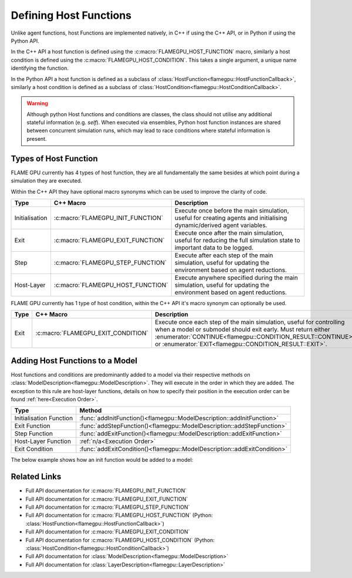 .. _Defining Host Functions:

Defining Host Functions
^^^^^^^^^^^^^^^^^^^^^^^

Unlike agent functions, host Functions are implemented natively, in C++ if using the C++ API, or in Python if using the Python API.

In the C++ API a host function is defined using the :c:macro:`FLAMEGPU_HOST_FUNCTION` macro, similarly a host condition is defined using the :c:macro:`FLAMEGPU_HOST_CONDITION`. This takes a single argument, a unique name identifying the function.

In the Python API a host function is defined as a subclass of :class:`HostFunction<flamegpu::HostFunctionCallback>`, similarly a host condition is defined as a subclass of :class:`HostCondition<flamegpu::HostConditionCallback>`.


.. tabs::

  .. code-tab:: cpp C++
     
    // Define a host function called host_fn1
    FLAMEGPU_HOST_FUNCTION(host_fn1) {
        // Behaviour goes here
    }
    
    // Define a host condition called host_cdn1
    FLAMEGPU_HOST_CONDITION(host_cdn1) {
        // Behaviour goes here
        return flamegpu::CONTINUE;
    }

  .. code-tab:: py Python

    # Define a host function called host_fn1
    class host_fn1(pyflamegpu.HostFunction):
      '''
         The explicit __init__() is optional, however if used the superclass __init__() must be called
      '''
      def __init__(self):
        super().__init__()

      def run(self,FLAMEGPU):
        # Behaviour goes here
        
        
    # Define a host condition called host_cdn1
    class host_cdn1(pyflamegpu.HostCondition):
      '''
         The explicit __init__() is optional, however if used the superclass __init__() must be called
      '''
      def __init__(self):
        super().__init__()

      def run(self, FLAMEGPU):
        # Behaviour goes here
        return pyflamegpu.CONTINUE
        
        
.. warning::

    Although python Host functions and conditions are classes, the class should not utilise any additional stateful information (e.g. `self`). When executed via ensembles, Python host function instances are shared between concurrent simulation runs, which may lead to race conditions where stateful information is present.
    

Types of Host Function
----------------------

FLAME GPU currently has 4 types of host function, they are all fundamentally the same besides at which point during a simulation they are executed.

Within the C++ API they have optional macro synonyms which can be used to improve the clarity of code.

================ ================================== ====================================================================================================================
Type             C++ Macro                          Description
================ ================================== ====================================================================================================================
Initialisation   :c:macro:`FLAMEGPU_INIT_FUNCTION`  Execute once before the main simulation, useful for creating agents and initialising dynamic/derived agent variables.
Exit             :c:macro:`FLAMEGPU_EXIT_FUNCTION`  Execute once after the main simulation, useful for reducing the full simulation state to important data to be logged.
Step             :c:macro:`FLAMEGPU_STEP_FUNCTION`  Execute after each step of the main simulation, useful for updating the environment based on agent reductions.
Host-Layer       :c:macro:`FLAMEGPU_HOST_FUNCTION`  Execute anywhere specified during the main simulation, useful for updating the environment based on agent reductions.
================ ================================== ====================================================================================================================

FLAME GPU currently has 1 type of host condition, within the C++ API it's macro synonym can optionally be used.

================ =================================== ===================================================================================================================
Type             C++ Macro                           Description
================ =================================== ===================================================================================================================
Exit             :c:macro:`FLAMEGPU_EXIT_CONDITION`  Execute once each step of the main simulation, useful for controlling when a model or submodel should exit early. Must return either :enumerator:`CONTINUE<flamegpu::CONDITION_RESULT::CONTINUE>` or :enumerator:`EXIT<flamegpu::CONDITION_RESULT::EXIT>`.
================ =================================== ===================================================================================================================

Adding Host Functions to a Model
--------------------------------

Host functions and conditions are predominantly added to a model via their respective methods on :class:`ModelDescription<flamegpu::ModelDescription>`. They will execute in the order in which they are added.
The exception to this rule are host-layer functions, details on how to specify their position in the execution order can be found :ref:`here<Execution Order>`.

======================== =========================================================================
Type                     Method
======================== =========================================================================
Initialisation Function  :func:`addInitFunction()<flamegpu::ModelDescription::addInitFunction>`
Exit Function            :func:`addStepFunction()<flamegpu::ModelDescription::addStepFunction>`
Step Function            :func:`addExitFunction()<flamegpu::ModelDescription::addExitFunction>`
Host-Layer Function      :ref:`n/a<Execution Order>`
Exit Condition           :func:`addExitCondition()<flamegpu::ModelDescription::addExitCondition>`
======================== =========================================================================

The below example shows how an init function would be added to a model:

.. tabs::

  .. code-tab:: cpp C++
     
    // Define an init function called init_fn
    FLAMEGPU_INIT_FUNCTION(init_fn) {
        ... // Behaviour goes here
    }
    
    int main() {    
        // Define a new model
        flamegpu::ModelDescription model("Test Model");
        ... // Rest of model definition
        // Add the init function init_fn to Test Model
        model.addInitFunction(init_fn);
        ...    
    }

  .. code-tab:: py Python

    # Define a host function called init_fn
    class init_fn(pyflamegpu.HostFunction):
      '''
         The explicit __init__() is optional, however if used the superclass __init__() must be called
      '''
      def __init__(self):
        super().__init__()

      def run(self, FLAMEGPU):
        # Behaviour goes here
        
        

    # Define a new model
    model = pyflamegpu.ModelDescription("Test Model")
    ... # Rest of model definition
    # Add the exit function init_fn to Test Model
    model.addInitFunction(init_fn())
    ...


Related Links
-------------
* Full API documentation for :c:macro:`FLAMEGPU_INIT_FUNCTION`
* Full API documentation for :c:macro:`FLAMEGPU_EXIT_FUNCTION`
* Full API documentation for :c:macro:`FLAMEGPU_STEP_FUNCTION`
* Full API documentation for :c:macro:`FLAMEGPU_HOST_FUNCTION` (Python: :class:`HostFunction<flamegpu::HostFunctionCallback>`)
* Full API documentation for :c:macro:`FLAMEGPU_EXIT_CONDITION`
* Full API documentation for :c:macro:`FLAMEGPU_HOST_CONDITION` (Python: :class:`HostCondition<flamegpu::HostConditionCallback>`)
* Full API documentation for :class:`ModelDescription<flamegpu::ModelDescription>`
* Full API documentation for :class:`LayerDescription<flamegpu::LayerDescription>`